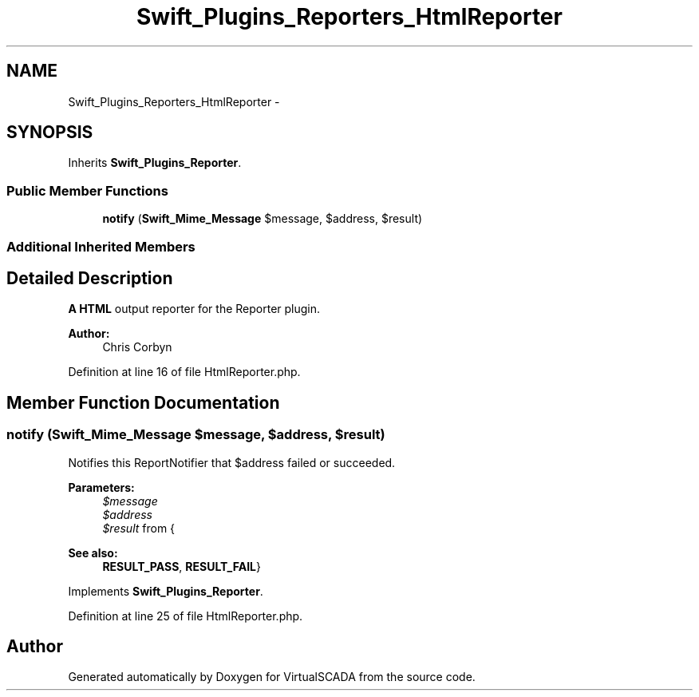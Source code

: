 .TH "Swift_Plugins_Reporters_HtmlReporter" 3 "Tue Apr 14 2015" "Version 1.0" "VirtualSCADA" \" -*- nroff -*-
.ad l
.nh
.SH NAME
Swift_Plugins_Reporters_HtmlReporter \- 
.SH SYNOPSIS
.br
.PP
.PP
Inherits \fBSwift_Plugins_Reporter\fP\&.
.SS "Public Member Functions"

.in +1c
.ti -1c
.RI "\fBnotify\fP (\fBSwift_Mime_Message\fP $message, $address, $result)"
.br
.in -1c
.SS "Additional Inherited Members"
.SH "Detailed Description"
.PP 
\fBA\fP \fBHTML\fP output reporter for the Reporter plugin\&.
.PP
\fBAuthor:\fP
.RS 4
Chris Corbyn 
.RE
.PP

.PP
Definition at line 16 of file HtmlReporter\&.php\&.
.SH "Member Function Documentation"
.PP 
.SS "notify (\fBSwift_Mime_Message\fP $message,  $address,  $result)"
Notifies this ReportNotifier that $address failed or succeeded\&.
.PP
\fBParameters:\fP
.RS 4
\fI$message\fP 
.br
\fI$address\fP 
.br
\fI$result\fP from {
.RE
.PP
\fBSee also:\fP
.RS 4
\fBRESULT_PASS\fP, \fBRESULT_FAIL\fP} 
.RE
.PP

.PP
Implements \fBSwift_Plugins_Reporter\fP\&.
.PP
Definition at line 25 of file HtmlReporter\&.php\&.

.SH "Author"
.PP 
Generated automatically by Doxygen for VirtualSCADA from the source code\&.
